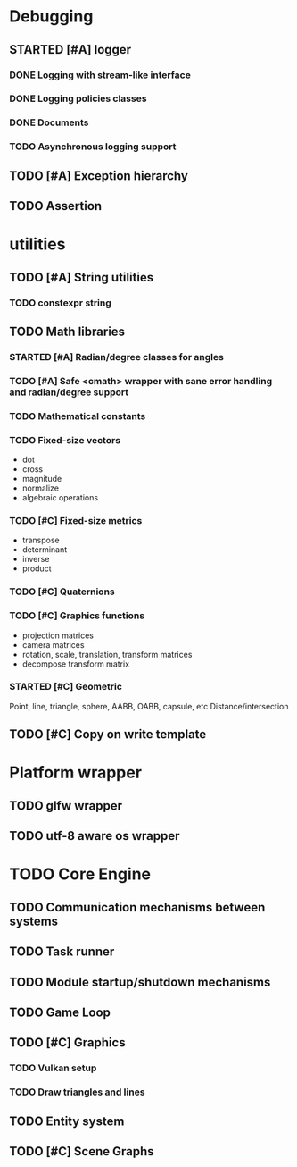 #+TODO: TODO STARTED | DONE CANCELED
#+PRIORITIES: A C B

* Debugging
** STARTED [#A] logger
*** DONE Logging with stream-like interface
*** DONE Logging policies classes
*** DONE Documents
*** TODO Asynchronous logging support
** TODO [#A] Exception hierarchy
** TODO Assertion

* utilities
** TODO [#A] String utilities
*** TODO constexpr string
** TODO Math libraries
*** STARTED [#A] Radian/degree classes for angles
*** TODO [#A] Safe <cmath> wrapper with sane error handling and radian/degree support
*** TODO Mathematical constants
*** TODO Fixed-size vectors
- dot
- cross
- magnitude
- normalize
- algebraic operations
*** TODO [#C] Fixed-size metrics
- transpose
- determinant
- inverse
- product
*** TODO [#C] Quaternions
*** TODO [#C] Graphics functions
- projection matrices
- camera matrices
- rotation, scale, translation, transform matrices
- decompose transform matrix
*** STARTED [#C] Geometric
Point, line, triangle, sphere, AABB, OABB, capsule, etc
Distance/intersection
** TODO [#C] Copy on write template

* Platform wrapper
** TODO glfw wrapper
** TODO utf-8 aware os wrapper


* TODO Core Engine
** TODO Communication mechanisms between systems
** TODO Task runner
** TODO Module startup/shutdown mechanisms
** TODO Game Loop
** TODO  [#C] Graphics
*** TODO Vulkan setup
*** TODO Draw triangles and lines
** TODO Entity system
** TODO [#C] Scene Graphs
